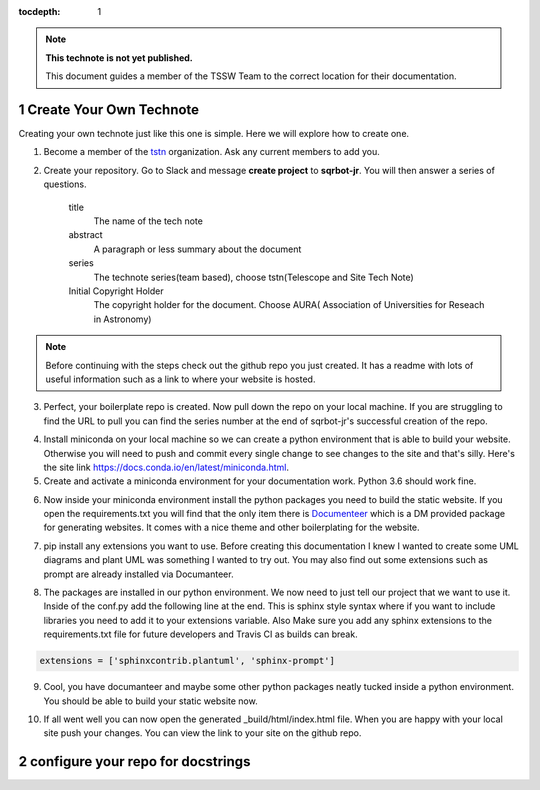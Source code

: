 ..
  Technote content.

  See https://developer.lsst.io/restructuredtext/style.html
  for a guide to reStructuredText writing.

  Do not put the title, authors or other metadata in this document;
  those are automatically added.

  Use the following syntax for sections:

  Sections
  ========

  and

  Subsections
  -----------

  and

  Subsubsections
  ^^^^^^^^^^^^^^

  To add images, add the image file (png, svg or jpeg preferred) to the
  _static/ directory. The reST syntax for adding the image is

  .. figure:: /_static/filename.ext
     :name: fig-label

     Caption text.

   Run: ``make html`` and ``open _build/html/index.html`` to preview your work.
   See the README at https://github.com/lsst-sqre/lsst-technote-bootstrap or
   this repo's README for more info.

   Feel free to delete this instructional comment.

:tocdepth: 1

.. Please do not modify tocdepth; will be fixed when a new Sphinx theme is shipped.

.. sectnum::

.. TODO: Delete the note below before merging new content to the master branch.

.. note::

   **This technote is not yet published.**

   This document guides a member of the TSSW Team to the correct location for their documentation. 

.. Add content here.
.. Do not include the document title (it's automatically added from metadata.yaml).
.. _create-your-own-technote:

Create Your Own Technote
========================

Creating your own technote just like this one is simple. Here we will explore how to create one.

1. Become a member of the `tstn <https://github.com/lsst-tstn>`_ organization. Ask any current members to add you. 

2. Create your repository. Go to Slack and message **create project** to **sqrbot-jr**. You will then answer a series of questions.

    title
      The name of the tech note
    abstract
      A paragraph or less summary about the document
    series
      The technote series(team based), choose tstn(Telescope and Site Tech Note)
    Initial Copyright Holder
      The copyright holder for the document. Choose AURA( Association of Universities for Reseach in Astronomy)

.. note::

   Before continuing with the steps check out the github repo you just created. It has a readme with lots of useful information such as a link to where your website is hosted. 

3. Perfect, your boilerplate repo is created. Now pull down the repo on your local machine. If you are struggling to find the URL to pull you can find the series number at the end of sqrbot-jr's successful creation of the repo.

.. prompt:: bash

   git clone https://github.com/lsst-tstn/tstn-{series_number}.git

4. Install miniconda on your local machine so we can create a python environment that is able to build your website. Otherwise you will need to push and commit every single change to see changes to the site and that's silly. Here's the site link https://docs.conda.io/en/latest/miniconda.html.

5. Create and activate a miniconda environment for your documentation work. Python 3.6 should work fine.

.. prompt:: bash

   conda create --name documentation_env python=3.6
   source activate documentation_env

6. Now inside your miniconda environment install the python packages you need to build the static website. If you open the requirements.txt you will find that the only item there is `Documenteer <https://documenteer.lsst.io>`_ which is a DM provided package for generating websites. It comes with a nice theme and other boilerplating for the website.

.. prompt:: bash

   pip install -r requirements.txt

7. pip install any extensions you want to use. Before creating this documentation I knew I wanted to create some UML diagrams and plant UML was something I wanted to try out. You may also find out some extensions such as prompt are already installed via Documanteer.

.. prompt:: bash

   pip install sphinxcontrib-plantuml
   pip install sphinx-prompt

8. The packages are installed in our python environment. We now need to just tell our project that we want to use it. Inside of the conf.py add the following line at the end. This is sphinx style syntax where if you want to include libraries you need to add it to your extensions variable. Also Make sure you add any sphinx extensions to the requirements.txt file for future developers and Travis CI as builds can break.

.. code::

   extensions = ['sphinxcontrib.plantuml', 'sphinx-prompt']

9. Cool, you have documanteer and maybe some other python packages neatly tucked inside a python environment. You should be able to build your static website now.

.. prompt:: bash

   make html

10. If all went well you can now open the generated _build/html/index.html file. When you are happy with your local site push your changes. You can view the link to your site on the github repo.

.. _configure-your-repo-for-docstrings:

configure your repo for docstrings
==================================



.. .. rubric:: References

.. Make in-text citations with: :cite:`bibkey`.

.. .. bibliography:: local.bib lsstbib/books.bib lsstbib/lsst.bib lsstbib/lsst-dm.bib lsstbib/refs.bib lsstbib/refs_ads.bib
..    :style: lsst_aa
